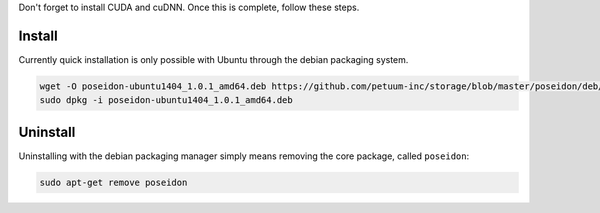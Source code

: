
Don't forget to install CUDA and cuDNN. Once this is complete, follow these steps.

Install
-------

Currently quick installation is only possible with Ubuntu through the debian packaging system.

.. code:: bash
    
    wget -O poseidon-ubuntu1404_1.0.1_amd64.deb https://github.com/petuum-inc/storage/blob/master/poseidon/deb/ubuntu/poseidon-ubuntu1404_1.0.1_amd64.deb?raw=true
    sudo dpkg -i poseidon-ubuntu1404_1.0.1_amd64.deb

Uninstall
---------

Uninstalling with the debian packaging manager simply means removing the core package, called ``poseidon``:

.. code:: bash
    
    sudo apt-get remove poseidon
    
